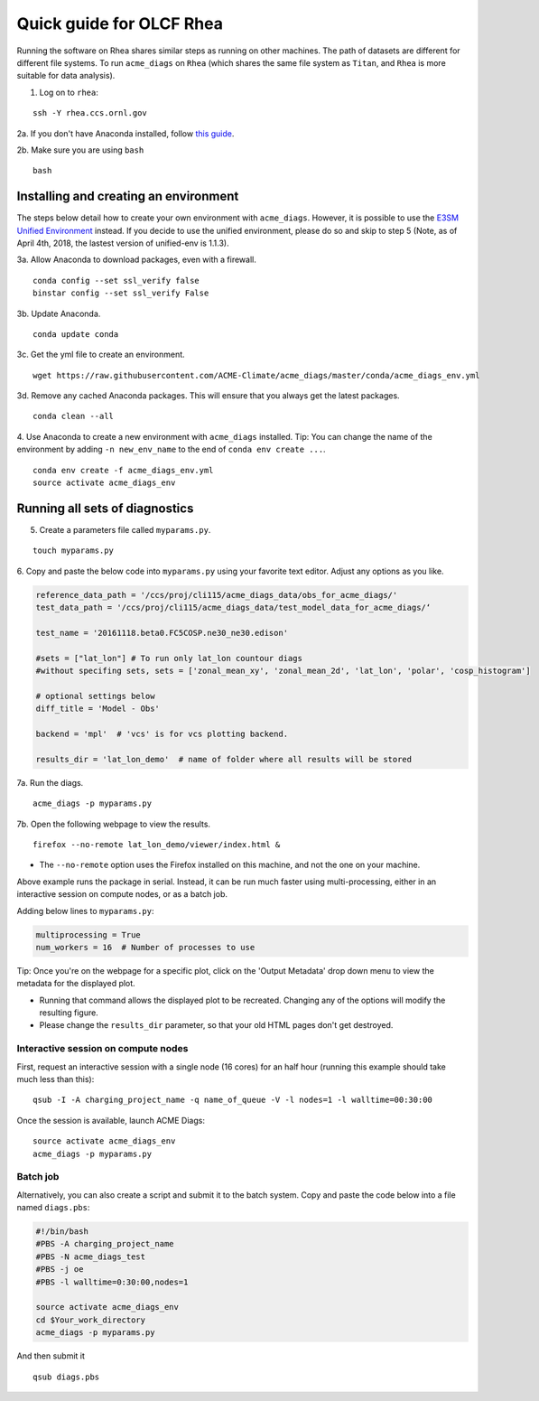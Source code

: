 Quick guide for OLCF Rhea
===================================

Running the software on Rhea shares similar steps as running on other machines. The path of datasets are different for different file systems.
To run ``acme_diags`` on ``Rhea`` (which shares the same file system as ``Titan``, and ``Rhea`` is more suitable for data analysis).

1. Log on to ``rhea``:

::

    ssh -Y rhea.ccs.ornl.gov

2a. If you don't have Anaconda installed, follow `this
guide <https://docs.continuum.io/anaconda/install-linux>`__.

2b. Make sure you are using ``bash``

::

    bash

Installing and creating an environment
--------------------------------------
The steps below detail how to create your own environment with ``acme_diags``.
However, it is possible to use the `E3SM Unified Environment <https://acme-climate.atlassian.net/wiki/spaces/EPWCD/pages/374407241/E3SM+Unified+Environment>`__ instead.
If you decide to use the unified environment, please do so and skip to step 5 (Note, as of April 4th, 2018, the lastest version of unified-env is 1.1.3).

3a. Allow Anaconda to download packages, even with a firewall.

::

    conda config --set ssl_verify false
    binstar config --set ssl_verify False

3b. Update Anaconda.

::

    conda update conda

3c. Get the yml file to create an environment.

::

    wget https://raw.githubusercontent.com/ACME-Climate/acme_diags/master/conda/acme_diags_env.yml

3d. Remove any cached Anaconda packages. This will ensure that you always get the latest packages.

::

    conda clean --all

4. Use Anaconda to create a new environment with ``acme_diags`` installed.
Tip: You can change the name of the environment by adding ``-n new_env_name`` to the end of ``conda env create ...``.

::

    conda env create -f acme_diags_env.yml
    source activate acme_diags_env


Running all sets of diagnostics
-------------------------------------------------

5. Create a parameters file called ``myparams.py``.

::

    touch myparams.py

6. Copy and paste the below code into ``myparams.py`` using your
favorite text editor. Adjust any options as you like.

.. code:: python


    reference_data_path = '/ccs/proj/cli115/acme_diags_data/obs_for_acme_diags/'
    test_data_path = '/ccs/proj/cli115/acme_diags_data/test_model_data_for_acme_diags/‘

    test_name = '20161118.beta0.FC5COSP.ne30_ne30.edison'

    #sets = ["lat_lon"] # To run only lat_lon countour diags 
    #without specifing sets, sets = ['zonal_mean_xy', 'zonal_mean_2d', 'lat_lon', 'polar', 'cosp_histogram'] 

    # optional settings below
    diff_title = 'Model - Obs'

    backend = 'mpl'  # 'vcs' is for vcs plotting backend.

    results_dir = 'lat_lon_demo'  # name of folder where all results will be stored


7a. Run the diags.

::

    acme_diags -p myparams.py


7b. Open the following webpage to view the results.

::

    firefox --no-remote lat_lon_demo/viewer/index.html &

-  The ``--no-remote`` option uses the Firefox installed on this machine,
   and not the one on your machine.

Above example runs the package in serial. Instead, it can be run much faster using multi-processing, either in an interactive session on compute nodes, or as a batch
job.

Adding below lines to ``myparams.py``:

.. code:: python

    multiprocessing = True
    num_workers = 16  # Number of processes to use

Tip: Once you're on the webpage for a specific plot, click on the 'Output Metadata' 
drop down menu to view the metadata for the displayed plot.

* Running that command allows the displayed plot to be recreated. Changing any of the options will modify the resulting figure.
* Please change the ``results_dir`` parameter, so that your old HTML pages don't get destroyed.


Interactive session on compute nodes
^^^^^^^^^^^^^^^^^^^^^^^^^^^^^^^^^^^^

First, request an interactive session with a single node (16 cores) for an half hour
(running this example should take much less than this): ::


  qsub -I -A charging_project_name -q name_of_queue -V -l nodes=1 -l walltime=00:30:00

Once the session is available, launch ACME Diags: ::

  source activate acme_diags_env
  acme_diags -p myparams.py

Batch job
^^^^^^^^^

Alternatively, you can also create a script and submit it to the batch system.
Copy and paste the code below into a file named ``diags.pbs``:

.. code:: bash

  #!/bin/bash 
  #PBS -A charging_project_name
  #PBS -N acme_diags_test
  #PBS -j oe
  #PBS -l walltime=0:30:00,nodes=1
 
  source activate acme_diags_env
  cd $Your_work_directory
  acme_diags -p myparams.py

And then submit it ::

  qsub diags.pbs

